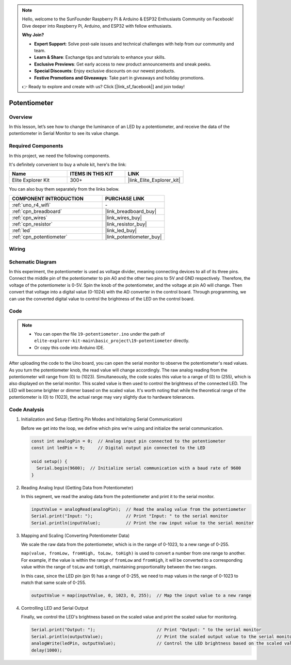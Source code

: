 .. note::

    Hello, welcome to the SunFounder Raspberry Pi & Arduino & ESP32 Enthusiasts Community on Facebook! Dive deeper into Raspberry Pi, Arduino, and ESP32 with fellow enthusiasts.

    **Why Join?**

    - **Expert Support**: Solve post-sale issues and technical challenges with help from our community and team.
    - **Learn & Share**: Exchange tips and tutorials to enhance your skills.
    - **Exclusive Previews**: Get early access to new product announcements and sneak peeks.
    - **Special Discounts**: Enjoy exclusive discounts on our newest products.
    - **Festive Promotions and Giveaways**: Take part in giveaways and holiday promotions.

    👉 Ready to explore and create with us? Click [|link_sf_facebook|] and join today!

.. _basic_potentiometer:

Potentiometer
==========================

.. https://docs.sunfounder.com/projects/r4-basic-kit/en/latest/projects/controlling_an_led_by_potentiometer_uno.html


Overview
--------------------

In this lesson, let’s see how to change the luminance of an LED by a potentiometer, and receive the data of the potentiometer in Serial Monitor to see its value change.

Required Components
-------------------------

In this project, we need the following components. 

It's definitely convenient to buy a whole kit, here's the link: 

.. list-table::
    :widths: 20 20 20
    :header-rows: 1

    *   - Name	
        - ITEMS IN THIS KIT
        - LINK
    *   - Elite Explorer Kit
        - 300+
        - |link_Elite_Explorer_kit|

You can also buy them separately from the links below.

.. list-table::
    :widths: 30 20
    :header-rows: 1

    *   - COMPONENT INTRODUCTION
        - PURCHASE LINK

    *   - :ref:`uno_r4_wifi`
        - \-
    *   - :ref:`cpn_breadboard`
        - |link_breadboard_buy|
    *   - :ref:`cpn_wires`
        - |link_wires_buy|
    *   - :ref:`cpn_resistor`
        - |link_resistor_buy|
    *   - :ref:`led`
        - |link_led_buy|
    *   - :ref:`cpn_potentiometer`
        - |link_potentiometer_buy|


Wiring
----------------------

.. image:: img/19-potentiometer_bb.png
    :align: center
    :width: 70%

Schematic Diagram
---------------------------

In this experiment, the potentiometer is used as voltage divider, meaning connecting devices to all of its three pins. Connect the middle pin of the potentiometer to pin A0 and the other two pins to 5V and GND respectively. Therefore, the voltage of the potentiometer is 0-5V. Spin the knob of the potentiometer, and the voltage at pin A0 will change. Then convert that voltage into a digital value (0-1024) with the AD converter in the control board. Through programming, we can use the converted digital value to control the brightness of the LED on the
control board.

.. image:: img/19_potentiometer_schematic.png
   :align: center
   :width: 70%

Code
---------------

.. note::

    * You can open the file ``19-potentiometer.ino`` under the path of ``elite-explorer-kit-main\basic_project\19-potentiometer`` directly.
    * Or copy this code into Arduino IDE.

.. raw:: html

    <iframe src=https://create.arduino.cc/editor/sunfounder01/fb09e333-4057-40d8-8485-0de2d88c06c1/preview?embed style="height:510px;width:100%;margin:10px 0" frameborder=0></iframe>

After uploading the code to the Uno board, you can open the serial monitor to observe the potentiometer's read values. As you turn the potentiometer knob, the read value will change accordingly. The raw analog reading from the potentiometer will range from \(0\) to \(1023\). Simultaneously, the code scales this value to a range of \(0\) to \(255\), which is also displayed on the serial monitor. This scaled value is then used to control the brightness of the connected LED. The LED will become brighter or dimmer based on the scaled value. It's worth noting that while the theoretical range of the potentiometer is \(0\) to \(1023\), the actual range may vary slightly due to hardware tolerances.

Code Analysis
---------------

#. Initialization and Setup (Setting Pin Modes and Initializing Serial Communication)

   Before we get into the loop, we define which pins we're using and initialize the serial communication.

   .. code-block:: arduino

      const int analogPin = 0;  // Analog input pin connected to the potentiometer
      const int ledPin = 9;     // Digital output pin connected to the LED

      void setup() {
        Serial.begin(9600);  // Initialize serial communication with a baud rate of 9600
      }

#. Reading Analog Input (Getting Data from Potentiometer)

   In this segment, we read the analog data from the potentiometer and print it to the serial monitor.

   .. code-block:: arduino

        inputValue = analogRead(analogPin);  // Read the analog value from the potentiometer
        Serial.print("Input: ");             // Print "Input: " to the serial monitor
        Serial.println(inputValue);          // Print the raw input value to the serial monitor

#. Mapping and Scaling (Converting Potentiometer Data)

   We scale the raw data from the potentiometer, which is in the range of 0-1023, to a new range of 0-255.

   ``map(value, fromLow, fromHigh, toLow, toHigh)`` is used to convert a number from one range to another. For example, if the value is within the range of ``fromLow`` and ``fromHigh``, it will be converted to a corresponding value within the range of ``toLow`` and ``toHigh``, maintaining proportionality between the two ranges.

   In this case, since the LED pin (pin 9) has a range of 0-255, we need to map values in the range of 0-1023 to match that same scale of 0-255.

   .. code-block:: arduino

      outputValue = map(inputValue, 0, 1023, 0, 255);  // Map the input value to a new range

#. Controlling LED and Serial Output

   Finally, we control the LED's brightness based on the scaled value and print the scaled value for monitoring.

   .. code-block:: arduino

      Serial.print("Output: ");                        // Print "Output: " to the serial monitor
      Serial.println(outputValue);                     // Print the scaled output value to the serial monitor
      analogWrite(ledPin, outputValue);                // Control the LED brightness based on the scaled value
      delay(1000);     